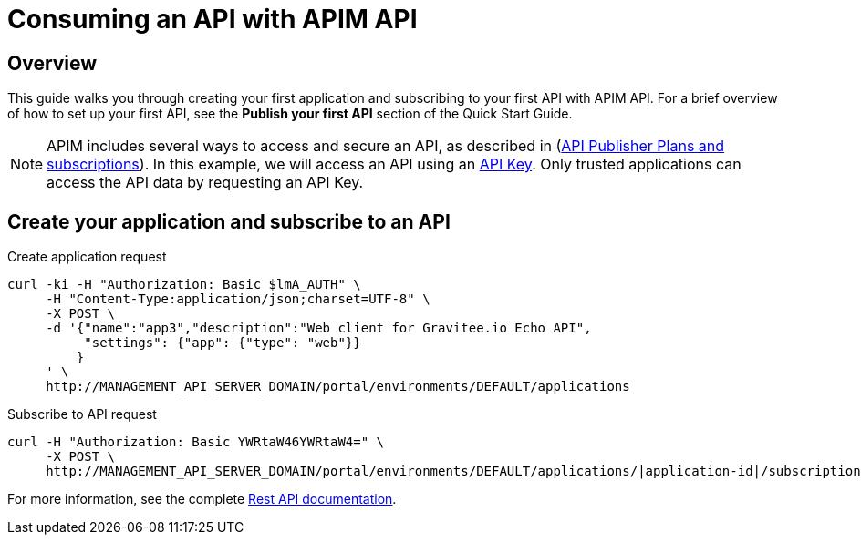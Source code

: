 = Consuming an API with APIM API
:page-sidebar: apim_3_x_sidebar
:page-permalink: apim/3.x/apim_quickstart_consume_api.html
:page-folder: apim/quickstart
:page-layout: apim3x

== Overview

This guide walks you through creating your first application and subscribing to your first API with APIM API. For a brief overview of how to set up your first API, see the *Publish your first API* section of the Quick Start Guide.

NOTE: APIM includes several ways to access and secure an API, as described in (link:/apim/3.x/apim_publisherguide_plans_subscriptions.html[API Publisher Plans and subscriptions]).
In this example, we will access an API using an link:/apim/3.x/apim_policies_apikey.html[API Key].
Only trusted applications can access the API data by requesting an API Key.

== Create your application and subscribe to an API

Create application request::
[source]
----
curl -ki -H "Authorization: Basic $lmA_AUTH" \
     -H "Content-Type:application/json;charset=UTF-8" \
     -X POST \
     -d '{"name":"app3","description":"Web client for Gravitee.io Echo API",
          "settings": {"app": {"type": "web"}}
         }
     ' \
     http://MANAGEMENT_API_SERVER_DOMAIN/portal/environments/DEFAULT/applications
----

Subscribe to API request::
[source]
----
curl -H "Authorization: Basic YWRtaW46YWRtaW4=" \
     -X POST \
     http://MANAGEMENT_API_SERVER_DOMAIN/portal/environments/DEFAULT/applications/|application-id|/subscriptions/?plan=|plan-id|
----

For more information, see the complete link:/apim/3.x/apim_installguide_rest_apis_documentation.html[Rest API documentation].
